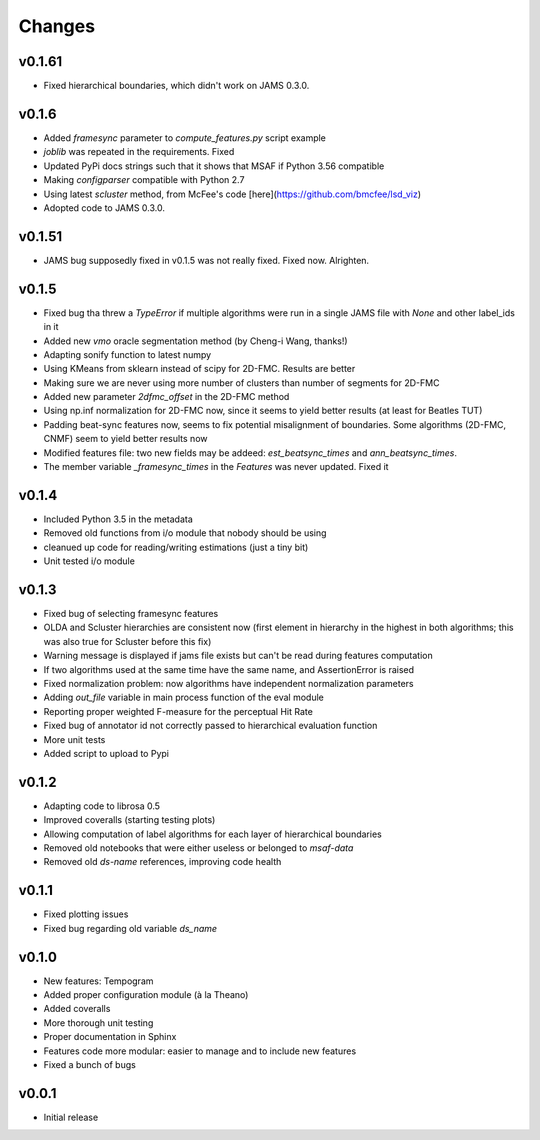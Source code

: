 Changes
=======

v0.1.61
-------

* Fixed hierarchical boundaries, which didn't work on JAMS 0.3.0.

v0.1.6
------

* Added `framesync` parameter to `compute_features.py` script example
* `joblib` was repeated in the requirements. Fixed
* Updated PyPi docs strings such that it shows that MSAF if Python 3.56 compatible
* Making `configparser` compatible with Python 2.7
* Using latest `scluster` method, from McFee's code [here](https://github.com/bmcfee/lsd_viz)
* Adopted code to JAMS 0.3.0.

v0.1.51
-------

* JAMS bug supposedly fixed in v0.1.5 was not really fixed. Fixed now. Alrighten.

v0.1.5
------

* Fixed bug tha threw a `TypeError` if multiple algorithms were run in a single JAMS file with `None` and other label_ids in it
* Added new `vmo` oracle segmentation method (by Cheng-i Wang, thanks!)
* Adapting sonify function to latest numpy
* Using KMeans from sklearn instead of scipy for 2D-FMC. Results are better
* Making sure we are never using more number of clusters than number of segments for 2D-FMC
* Added new parameter `2dfmc_offset` in the 2D-FMC method
* Using np.inf normalization for 2D-FMC now, since it seems to yield better results (at least for Beatles TUT)
* Padding beat-sync features now, seems to fix potential misalignment of boundaries. Some algorithms (2D-FMC, CNMF) seem to yield better results now
* Modified features file: two new fields may be addeed: `est_beatsync_times` and `ann_beatsync_times`.
* The member variable `_framesync_times` in the `Features` was never updated. Fixed it

v0.1.4
------

* Included Python 3.5 in the metadata
* Removed old functions from i/o module that nobody should be using
* cleanued up code for reading/writing estimations (just a tiny bit)
* Unit tested i/o module

v0.1.3
------

* Fixed bug of selecting framesync features
* OLDA and Scluster hierarchies are consistent now (first element in hierarchy in the highest in both algorithms; this was also true for Scluster before this fix)
* Warning message is displayed if jams file exists but can't be read during features computation
* If two algorithms used at the same time have the same name, and AssertionError is raised
* Fixed normalization problem: now algorithms have independent normalization parameters
* Adding `out_file` variable in main process function of the eval module
* Reporting proper weighted F-measure for the perceptual Hit Rate
* Fixed bug of annotator id not correctly passed to hierarchical evaluation function
* More unit tests
* Added script to upload to Pypi

v0.1.2
------

* Adapting code to librosa 0.5
* Improved coveralls (starting testing plots)
* Allowing computation of label algorithms for each layer of hierarchical boundaries
* Removed old notebooks that were either useless or belonged to `msaf-data`
* Removed old `ds-name` references, improving code health

v0.1.1
------

* Fixed plotting issues
* Fixed bug regarding old variable `ds_name`

v0.1.0
------

* New features: Tempogram
* Added proper configuration module (à la Theano)
* Added coveralls
* More thorough unit testing
* Proper documentation in Sphinx
* Features code more modular: easier to manage and to include new features 
* Fixed a bunch of bugs


v0.0.1
------

* Initial release
